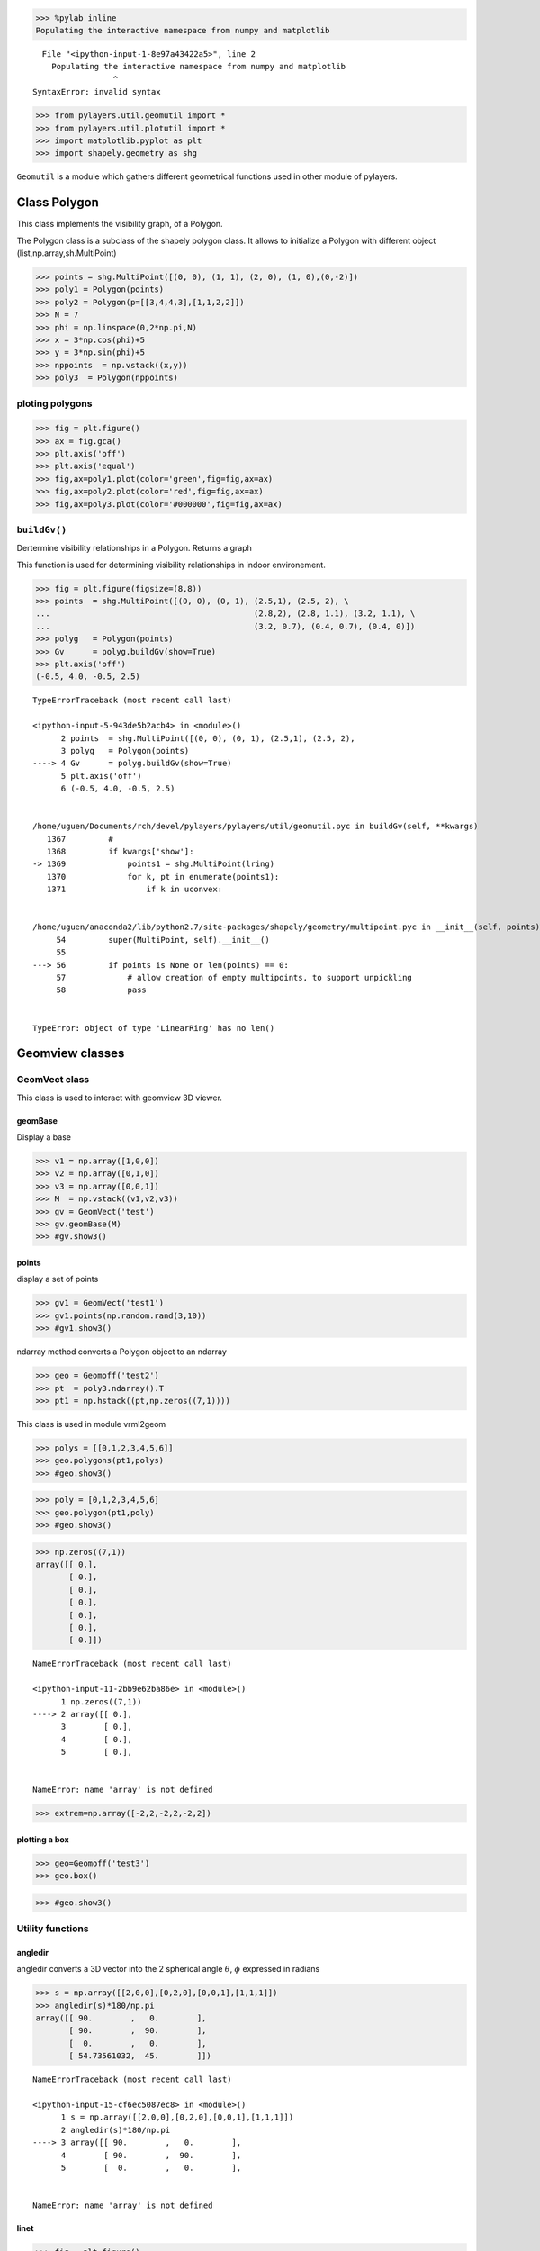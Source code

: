 
.. code:: python

    >>> %pylab inline
    Populating the interactive namespace from numpy and matplotlib


::


      File "<ipython-input-1-8e97a43422a5>", line 2
        Populating the interactive namespace from numpy and matplotlib
                     ^
    SyntaxError: invalid syntax



.. code:: python

    >>> from pylayers.util.geomutil import *
    >>> from pylayers.util.plotutil import *
    >>> import matplotlib.pyplot as plt
    >>> import shapely.geometry as shg

``Geomutil`` is a module which gathers different geometrical functions
used in other module of pylayers.

Class Polygon
=============

This class implements the visibility graph, of a Polygon.

The Polygon class is a subclass of the shapely polygon class. It allows
to initialize a Polygon with different object
(list,np.array,sh.MultiPoint)

.. code:: python

    >>> points = shg.MultiPoint([(0, 0), (1, 1), (2, 0), (1, 0),(0,-2)])
    >>> poly1 = Polygon(points)
    >>> poly2 = Polygon(p=[[3,4,4,3],[1,1,2,2]])
    >>> N = 7
    >>> phi = np.linspace(0,2*np.pi,N)
    >>> x = 3*np.cos(phi)+5
    >>> y = 3*np.sin(phi)+5
    >>> nppoints  = np.vstack((x,y))
    >>> poly3  = Polygon(nppoints)

ploting polygons
----------------

.. code:: python

    >>> fig = plt.figure()
    >>> ax = fig.gca()
    >>> plt.axis('off')
    >>> plt.axis('equal')
    >>> fig,ax=poly1.plot(color='green',fig=fig,ax=ax)
    >>> fig,ax=poly2.plot(color='red',fig=fig,ax=ax)
    >>> fig,ax=poly3.plot(color='#000000',fig=fig,ax=ax)

``buildGv()``
-------------

Dertermine visibility relationships in a Polygon. Returns a graph

This function is used for determining visibility relationships in indoor
environement.

.. code:: python

    >>> fig = plt.figure(figsize=(8,8))
    >>> points  = shg.MultiPoint([(0, 0), (0, 1), (2.5,1), (2.5, 2), \
    ...                                           (2.8,2), (2.8, 1.1), (3.2, 1.1), \
    ...                                           (3.2, 0.7), (0.4, 0.7), (0.4, 0)])
    >>> polyg   = Polygon(points)
    >>> Gv      = polyg.buildGv(show=True)
    >>> plt.axis('off')
    (-0.5, 4.0, -0.5, 2.5)


::


    

    TypeErrorTraceback (most recent call last)

    <ipython-input-5-943de5b2acb4> in <module>()
          2 points  = shg.MultiPoint([(0, 0), (0, 1), (2.5,1), (2.5, 2),                                           (2.8,2), (2.8, 1.1), (3.2, 1.1),                                           (3.2, 0.7), (0.4, 0.7), (0.4, 0)])
          3 polyg   = Polygon(points)
    ----> 4 Gv      = polyg.buildGv(show=True)
          5 plt.axis('off')
          6 (-0.5, 4.0, -0.5, 2.5)


    /home/uguen/Documents/rch/devel/pylayers/pylayers/util/geomutil.pyc in buildGv(self, **kwargs)
       1367         #
       1368         if kwargs['show']:
    -> 1369             points1 = shg.MultiPoint(lring)
       1370             for k, pt in enumerate(points1):
       1371                 if k in uconvex:


    /home/uguen/anaconda2/lib/python2.7/site-packages/shapely/geometry/multipoint.pyc in __init__(self, points)
         54         super(MultiPoint, self).__init__()
         55 
    ---> 56         if points is None or len(points) == 0:
         57             # allow creation of empty multipoints, to support unpickling
         58             pass


    TypeError: object of type 'LinearRing' has no len()


Geomview classes
================

GeomVect class
--------------

This class is used to interact with geomview 3D viewer.

geomBase
~~~~~~~~

Display a base

.. code:: python

    >>> v1 = np.array([1,0,0])
    >>> v2 = np.array([0,1,0])
    >>> v3 = np.array([0,0,1])
    >>> M  = np.vstack((v1,v2,v3))
    >>> gv = GeomVect('test')
    >>> gv.geomBase(M)
    >>> #gv.show3()

points
~~~~~~

display a set of points

.. code:: python

    >>> gv1 = GeomVect('test1')
    >>> gv1.points(np.random.rand(3,10))
    >>> #gv1.show3()

ndarray method converts a Polygon object to an ndarray

.. code:: python

    >>> geo = Geomoff('test2')
    >>> pt  = poly3.ndarray().T
    >>> pt1 = np.hstack((pt,np.zeros((7,1))))

This class is used in module vrml2geom

.. code:: python

    >>> polys = [[0,1,2,3,4,5,6]]
    >>> geo.polygons(pt1,polys)
    >>> #geo.show3()

.. code:: python

    >>> poly = [0,1,2,3,4,5,6]
    >>> geo.polygon(pt1,poly)
    >>> #geo.show3()

.. code:: python

    >>> np.zeros((7,1))
    array([[ 0.],
           [ 0.],
           [ 0.],
           [ 0.],
           [ 0.],
           [ 0.],
           [ 0.]])


::


    

    NameErrorTraceback (most recent call last)

    <ipython-input-11-2bb9e62ba86e> in <module>()
          1 np.zeros((7,1))
    ----> 2 array([[ 0.],
          3        [ 0.],
          4        [ 0.],
          5        [ 0.],


    NameError: name 'array' is not defined


.. code:: python

    >>> extrem=np.array([-2,2,-2,2,-2,2])

plotting a box
~~~~~~~~~~~~~~

.. code:: python

    >>> geo=Geomoff('test3')
    >>> geo.box()

.. code:: python

    >>> #geo.show3()

Utility functions
-----------------

angledir
~~~~~~~~

angledir converts a 3D vector into the 2 spherical angle :math:`\theta`,
:math:`\phi` expressed in radians

.. code:: python

    >>> s = np.array([[2,0,0],[0,2,0],[0,0,1],[1,1,1]])
    >>> angledir(s)*180/np.pi
    array([[ 90.        ,   0.        ],
           [ 90.        ,  90.        ],
           [  0.        ,   0.        ],
           [ 54.73561032,  45.        ]])


::


    

    NameErrorTraceback (most recent call last)

    <ipython-input-15-cf6ec5087ec8> in <module>()
          1 s = np.array([[2,0,0],[0,2,0],[0,0,1],[1,1,1]])
          2 angledir(s)*180/np.pi
    ----> 3 array([[ 90.        ,   0.        ],
          4        [ 90.        ,  90.        ],
          5        [  0.        ,   0.        ],


    NameError: name 'array' is not defined


linet
~~~~~

.. code:: python

    >>> fig = plt.figure()
    >>> plt.axis('off')
    >>> ax = fig.gca()
    >>> p1 = np.array([0,0])
    >>> p2 = np.array([1,0])
    >>> p3 = np.array([0,1])
    >>> p4 = np.array([1,1])
    >>> ax = linet(ax,p1,p2,al=0.7,color='red',linewidth=3)
    >>> ax = linet(ax,p2,p3,al=0.8,color='blue',linewidth=2)
    >>> ax = linet(ax,p3,p4,al=0.9,color='green',linewidth=1)
    >>> ax = linet(ax,p4,p1,al=1,color='cyan',linewidth=10)

dptseg(p,pt,ph)
~~~~~~~~~~~~~~~

this function calculates distances between a set of points and a segment

.. code:: python

    >>> pt = np.array([0,0])
    >>> ph = np.array([10,0])
    >>> p  = np.array([[-1,1 ,3,4,11],[8,1,2,3,3]])
    >>> d1,d2,h = dptseg(p,pt,ph)

.. code:: python

    >>> print d1,d2,h
    [[ -1.   1.   3.   4.  11.]] [[ 11.   9.   7.   6.  -1.]] [ 8.  1.  2.  3.  3.]


::


      File "<ipython-input-18-724fcff266a8>", line 2
        [[ -1.   1.   3.   4.  11.]] [[ 11.   9.   7.   6.  -1.]] [ 8.  1.  2.  3.  3.]
                  ^
    SyntaxError: invalid syntax



displot
~~~~~~~

.. code:: python

    >>> plt.axis('off')
    >>> plt.axis('equal')
    >>> N   = 50
    >>> pt  = sp.rand(2,N)
    >>> ph  = sp.rand(2,N)
    >>> f,a = displot(pt,ph)

ptonseg(pta,phe,pt)
~~~~~~~~~~~~~~~~~~~

used in select.py

.. code:: python

    >>> pta = np.array([0,0])
    >>> phe = np.array([10,0])
    >>> pt = np.array([9,8])
    >>> p = ptonseg(pta,phe,pt)
    >>> print p
    [ 9.  0.]


::


      File "<ipython-input-20-1307304fd97c>", line 6
        [ 9.  0.]
               ^
    SyntaxError: invalid syntax



ptconvex
~~~~~~~~

.. code:: python

    >>> points  = shg.MultiPoint([(0, 0), (0, 1), (3.2, 1), (3.2, 0.7), (0.4, 0.7), (0.4, 0)])
    >>> N = len(points)
    >>> polyg   = Polygon(points)
    >>> tcc,n   = polyg.ptconvex()

.. code:: python

    >>> plt.axis('off')
    >>> plt.axis('equal')
    >>> k = 0
    >>> polyg.plot()
    >>> for p in points:
    ...     if tcc[k] == 1 :
    ...         plt.plot(p.x, p.y, 'o', color='red',alpha=1)
    ...     else:
    ...         plt.plot(p.x, p.y, 'o', color='blue',alpha=0.3)
    ...     k = k+1

intersect
~~~~~~~~~

intersect(A,B,C,D) wether or not the N segments (AB) intersects N
segments (CD). The intersection is tested only for the segment of same
index in the ndarray.

.. code:: python

    >>> from pylayers.util.geomutil import *
    >>> from pylayers.util.plotutil import *
    >>> import scipy as sp
    >>> N1 = 6
    >>> N2 = 5
    >>> A = sp.rand(2,N1)
    >>> B = sp.rand(2,N1)
    >>> C = sp.rand(2,N1)
    >>> D = sp.rand(2,N1)
    >>> b1 = intersect(A,B,C,D)

.. code:: python

    >>> b1
    array([False, False,  True, False, False, False], dtype=bool)


::


    

    NameErrorTraceback (most recent call last)

    <ipython-input-24-ea51cd720ea9> in <module>()
          1 b1
    ----> 2 array([False, False,  True, False, False, False], dtype=bool)
    

    NameError: name 'array' is not defined


.. code:: python

    >>> pt1 = A[:,b1]
    >>> ph1 = B[:,b1]
    >>> pt2 = C[:,b1]
    >>> ph2 = D[:,b1]
    >>> pt3 = A[:,(1-b1).astype(bool)]
    >>> ph3 = B[:,(1-b1).astype(bool)]
    >>> pt4 = C[:,(1-b1).astype(bool)]
    >>> ph4 = D[:,(1-b1).astype(bool)]
    >>> f1,a1 = displot(pt1,ph1,'r')
    >>> f2,a2 = displot(pt2,ph2,'b')
    >>> f3,a3 = displot(pt3,ph3,'c')
    >>> f4,a4 = displot(pt4,ph4,'y')
    >>> ti = plt.title('test intersect')

.. code:: python

    >>> b1
    array([False, False,  True, False, False, False], dtype=bool)


::


    

    NameErrorTraceback (most recent call last)

    <ipython-input-26-ea51cd720ea9> in <module>()
          1 b1
    ----> 2 array([False, False,  True, False, False, False], dtype=bool)
    

    NameError: name 'array' is not defined


.. code:: python

    >>> (1-b1).astype('bool')
    array([ True,  True, False,  True,  True,  True], dtype=bool)


::


    

    NameErrorTraceback (most recent call last)

    <ipython-input-27-5c0ddabdf45e> in <module>()
          1 (1-b1).astype('bool')
    ----> 2 array([ True,  True, False,  True,  True,  True], dtype=bool)
    

    NameError: name 'array' is not defined


.. code:: python

    >>> b1.all()
    False




.. parsed-literal::

    False



.. code:: python

    >>> b1.any()
    True




.. parsed-literal::

    True



Useful functions
----------------

.. code:: python

    >>> pts = np.array([-27.835,  10.891])
    >>> phs = np.array([-27.836,  10.926])
    >>> 
    >>> ptk = np.array([-27.833,  10.686])
    >>> phk = np.array([-27.835,  10.891])

.. code:: python

    >>> isaligned(pts,phs,ptk)
    True




.. parsed-literal::

    True



.. code:: python

    >>> isaligned(pts,phs,phk)
    True




.. parsed-literal::

    True



.. code:: python

    >>> plt.plot(pts[0],pts[1],'or')
    >>> plt.plot(phs[0],phs[1],'or')
    >>> plt.plot(ptk[0],ptk[1],'ob')
    >>> plt.plot(phk[0],phk[1],'ob')
    >>> plt.axis('equal')
    (-27.836000000000002, -27.832500000000003, 10.65, 10.950000000000001)




.. parsed-literal::

    (-27.836000000000002, -27.832500000000003, 10.65, 10.950000000000001)


